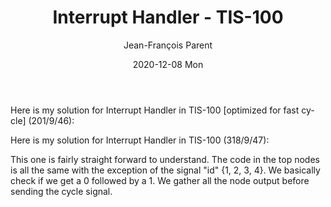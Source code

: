 #+TITLE:       Interrupt Handler - TIS-100
#+AUTHOR:      Jean-François Parent
#+EMAIL:       parent.j.f@gmail.com
#+DATE:        2020-12-08 Mon
#+URI:         /blog/%y/%m/%d/interrupt-handler---tis-100
#+KEYWORDS:    tis-100,zachtronics
#+TAGS:        tis-100,zachtronics
#+LANGUAGE:    en
#+OPTIONS:     H:3 num:nil toc:nil \n:nil ::t |:t ^:nil -:nil f:t *:t <:t
#+DESCRIPTION: <TODO: insert your description here>

Here is my solution for Interrupt Handler in TIS-100 [optimized for fast cycle] (201/9/46):

#+BEGIN_EXPORT html
<img src="/media/images/interrupt_handler_tis_100_code_fast_cycle.png" />
<img src="/media/images/interrupt_handler_tis_100_scoreboard.png" />
#+END_EXPORT

Here is my solution for Interrupt Handler in TIS-100 (318/9/47):

#+BEGIN_EXPORT html
<img src="/media/images/interrupt_handler_tis_100_code.png" />
#+END_EXPORT

This one is fairly straight forward to understand. The code in the top nodes is all the same with the exception of the signal "id" {1, 2, 3, 4}. We basically check if we get a 0 followed by a 1. We gather all the node output before sending the cycle signal.
